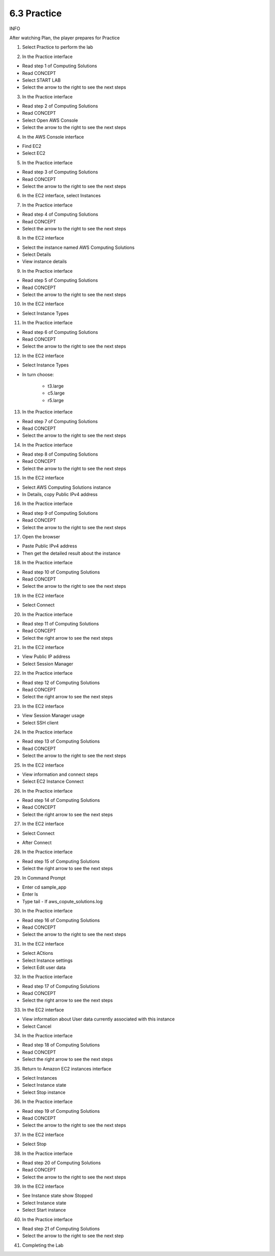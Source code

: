 6.3 Practice
====================

INFO

After watching Plan, the player prepares for Practice

1. Select Practice to perform the lab

.. image:: pictures/0001-practice.png
   :align: center
   :width: 700px

2. In the Practice interface

- Read step 1 of Computing Solutions

- Read CONCEPT

- Select START LAB

- Select the arrow to the right to see the next steps

.. image:: pictures/0002-practice.png
   :align: center
   :width: 700px

3. In the Practice interface

- Read step 2 of Computing Solutions

- Read CONCEPT

- Select Open AWS Console

- Select the arrow to the right to see the next steps

.. image:: pictures/0003-practice.png
   :align: center
   :width: 700px

4. In the AWS Console interface

- Find EC2

- Select EC2

.. image:: pictures/0004-practice.png
   :align: center
   :width: 700px

5. In the Practice interface

- Read step 3 of Computing Solutions

- Read CONCEPT

- Select the arrow to the right to see the next steps

.. image:: pictures/0005-practice.png
   :align: center
   :width: 700px

6. In the EC2 interface, select Instances

.. image:: pictures/0006-practice.png
   :align: center
   :width: 700px

7. In the Practice interface

- Read step 4 of Computing Solutions

- Read CONCEPT

- Select the arrow to the right to see the next steps

.. image:: pictures/0007-practice.png
   :align: center
   :width: 700px

8. In the EC2 interface

- Select the instance named AWS Computing Solutions

- Select Details

- View instance details

.. image:: pictures/0008-practice.png
   :align: center
   :width: 700px


9. In the Practice interface

- Read step 5 of Computing Solutions

- Read CONCEPT

- Select the arrow to the right to see the next steps

.. image:: pictures/0009-practice.png
   :align: center
   :width: 700px

10. In the EC2 interface

- Select Instance Types

.. image:: pictures/00010-practice.png
   :align: center
   :width: 700px

11. In the Practice interface

- Read step 6 of Computing Solutions

- Read CONCEPT

- Select the arrow to the right to see the next steps

.. image:: pictures/00011-practice.png
   :align: center
   :width: 700px

12. In the EC2 interface

- Select Instance Types

- In turn choose:

    - t3.large

    - c5.large

    - r5.large

.. image:: pictures/00012-practice.png
   :align: center
   :width: 700px

13. In the Practice interface

- Read step 7 of Computing Solutions

- Read CONCEPT

- Select the arrow to the right to see the next steps

.. image:: pictures/00013-practice.png
   :align: center
   :width: 700px


14. In the Practice interface

- Read step 8 of Computing Solutions

- Read CONCEPT

- Select the arrow to the right to see the next steps


.. image:: pictures/00014-practice.png
   :align: center
   :width: 700px

15. In the EC2 interface

- Select AWS Computing Solutions instance
- In Details, copy Public IPv4 address

.. image:: pictures/00015-practice.png
   :align: center
   :width: 700px

16. In the Practice interface

- Read step 9 of Computing Solutions

- Read CONCEPT

- Select the arrow to the right to see the next steps

.. image:: pictures/00016-practice.png
   :align: center
   :width: 700px

17. Open the browser

- Paste Public IPv4 address

- Then get the detailed result about the instance


.. image:: pictures/00017-practice.png
   :align: center
   :width: 700px

18. In the Practice interface

- Read step 10 of Computing Solutions

- Read CONCEPT

- Select the arrow to the right to see the next steps

.. image:: pictures/00018-practice.png
   :align: center
   :width: 700px

19. In the EC2 interface

- Select Connect
.. image:: pictures/00019-practice.png
   :align: center
   :width: 700px

20. In the Practice interface

- Read step 11 of Computing Solutions

- Read CONCEPT

- Select the right arrow to see the next steps

.. image:: pictures/00020-practice.png
   :align: center
   :width: 700px


21. In the EC2 interface

- View Public IP address

- Select Session Manager

.. image:: pictures/00021-practice.png
   :align: center
   :width: 700px

22. In the Practice interface

- Read step 12 of Computing Solutions

- Read CONCEPT

- Select the right arrow to see the next steps

.. image:: pictures/00022-practice.png
   :align: center
   :width: 700px

23. In the EC2 interface

- View Session Manager usage

- Select SSH client

.. image:: pictures/00023-practice.png
   :align: center
   :width: 700px


24. In the Practice interface

- Read step 13 of Computing Solutions

- Read CONCEPT

- Select the arrow to the right to see the next steps

.. image:: pictures/00024-practice.png
   :align: center
   :width: 700px

25. In the EC2 interface

- View information and connect steps

- Select EC2 Instance Connect

.. image:: pictures/00025-practice.png
   :align: center
   :width: 700px


26. In the Practice interface

- Read step 14 of Computing Solutions

- Read CONCEPT

- Select the right arrow to see the next steps


.. image:: pictures/00026-practice.png
   :align: center
   :width: 700px

27. In the EC2 interface

- Select Connect


.. image:: pictures/00027-practice.png
   :align: center
   :width: 700px

- After Connect

.. image:: pictures/00028-practice.png
   :align: center
   :width: 700px


28. In the Practice interface

- Read step 15 of Computing Solutions

- Select the right arrow to see the next steps


.. image:: pictures/00029-practice.png
   :align: center
   :width: 700px


29. In Command Prompt

- Enter cd sample_app

- Enter ls

- Type tail - lf aws_copute_solutions.log

.. image:: pictures/00030-practice.png
   :align: center
   :width: 700px

30. In the Practice interface

- Read step 16 of Computing Solutions

- Read CONCEPT

- Select the arrow to the right to see the next steps

.. image:: pictures/00031-practice.png
   :align: center
   :width: 700px

31. In the EC2 interface

- Select ACtions

- Select Instance settings

- Select Edit user data
.. image:: pictures/00032-practice.png
   :align: center
   :width: 700px


32. In the Practice interface

- Read step 17 of Computing Solutions

- Read CONCEPT

- Select the right arrow to see the next steps

.. image:: pictures/00033-practice.png
   :align: center
   :width: 700px



33. In the EC2 interface

- View information about User data currently associated with this instance

- Select Cancel

.. image:: pictures/00034-practice.png
   :align: center
   :width: 700px



34. In the Practice interface

- Read step 18 of Computing Solutions

- Read CONCEPT

- Select the right arrow to see the next steps

.. image:: pictures/00035-practice.png
   :align: center
   :width: 700px


35. Return to Amazon EC2 instances interface

- Select Instances

- Select Instance state

- Select Stop instance

.. image:: pictures/00036-practice.png
   :align: center
   :width: 700px

36. In the Practice interface

- Read step 19 of Computing Solutions

- Read CONCEPT

- Select the arrow to the right to see the next steps

.. image:: pictures/00037-practice.png
   :align: center
   :width: 700px


37. In the EC2 interface

- Select Stop

.. image:: pictures/00038-practice.png
   :align: center
   :width: 700px


38. In the Practice interface

- Read step 20 of Computing Solutions

- Read CONCEPT

- Select the arrow to the right to see the next steps

.. image:: pictures/00039-practice.png
   :align: center
   :width: 700px


39. In the EC2 interface

- See Instance state show Stopped

- Select Instance state

- Select Start instance

.. image:: pictures/00040-practice.png
   :align: center
   :width: 700px

40. In the Practice interface

- Read step 21 of Computing Solutions

- Select the arrow to the right to see the next step

.. image:: pictures/00041-practice.png
   :align: center
   :width: 700px


41. Completing the Lab

.. image:: pictures/00042-practice.png
   :align: center
   :width: 700px

